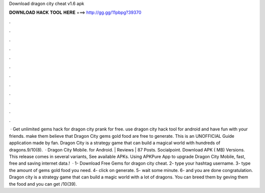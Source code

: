 Download dragon city cheat v1.6 apk

𝐃𝐎𝐖𝐍𝐋𝐎𝐀𝐃 𝐇𝐀𝐂𝐊 𝐓𝐎𝐎𝐋 𝐇𝐄𝐑𝐄 ===> http://gg.gg/11pbpg?39370

.

.

.

.

.

.

.

.

.

.

.

.

 · Get unlimited gems hack for dragon city prank for free. use dragon city hack tool for android and have fun with your friends. make them believe that Dragon City gems gold food are free to generate. This is an UNOFFICIAL Guide application made by fan. Dragon City is a strategy game that can build a magical world with hundreds of dragons.9/10(8).  · Dragon City Mobile. for Android. | Reviews | 87 Posts. Socialpoint. Download APK ( MB) Versions. This release comes in several variants, See available APKs. Using APKPure App to upgrade Dragon City Mobile, fast, free and saving internet data.!  · 1- Download Free Gems for dragon city cheat. 2- type your hashtag username. 3- type the amount of gems gold food you need. 4- click on generate. 5- wait some minute. 6- and you are done congratulation. Dragon city is a strategy game that can build a magic world with a lot of dragons. You can breed them by geving them the food and you can get /10(39).